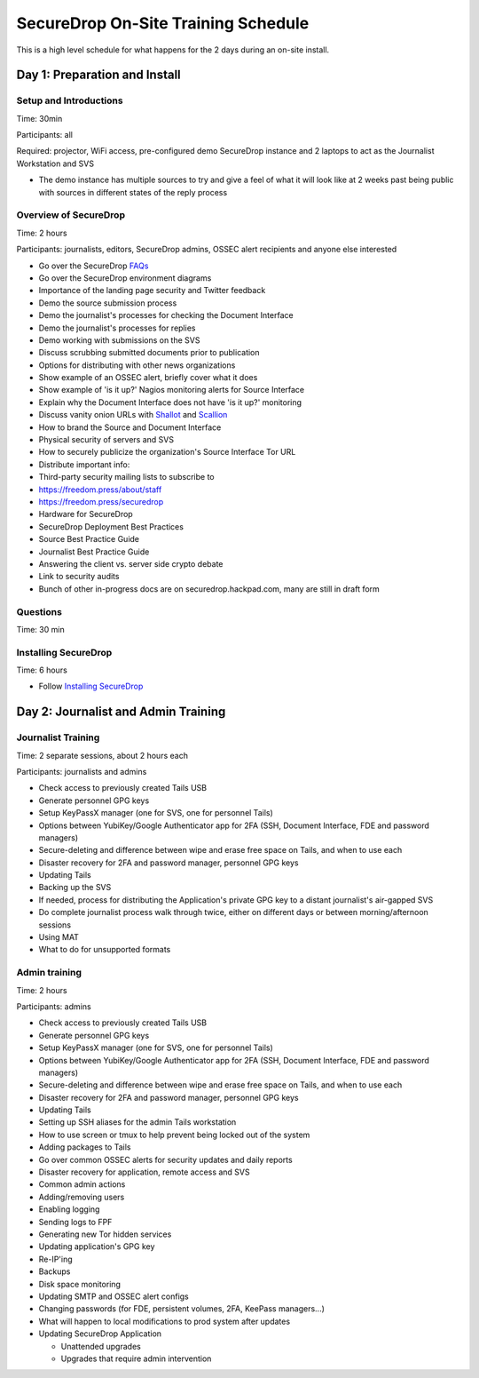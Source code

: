 SecureDrop On-Site Training Schedule
====================================

This is a high level schedule for what happens for the 2 days during an
on-site install.

Day 1: Preparation and Install
------------------------------

Setup and Introductions
~~~~~~~~~~~~~~~~~~~~~~~

Time: 30min

Participants: all

Required: projector, WiFi access, pre-configured demo SecureDrop
instance and 2 laptops to act as the Journalist Workstation and SVS

-  The demo instance has multiple sources to try and give a feel of what
   it will look like at 2 weeks past being public with sources in
   different states of the reply process

Overview of SecureDrop
~~~~~~~~~~~~~~~~~~~~~~

Time: 2 hours

Participants: journalists, editors, SecureDrop admins, OSSEC alert
recipients and anyone else interested

-  Go over the SecureDrop `FAQs <https://securedrop.org/faq>`__
-  Go over the SecureDrop environment diagrams
-  Importance of the landing page security and Twitter feedback
-  Demo the source submission process
-  Demo the journalist's processes for checking the Document Interface
-  Demo the journalist's processes for replies
-  Demo working with submissions on the SVS
-  Discuss scrubbing submitted documents prior to publication
-  Options for distributing with other news organizations
-  Show example of an OSSEC alert, briefly cover what it does
-  Show example of 'is it up?' Nagios monitoring alerts for Source
   Interface
-  Explain why the Document Interface does not have 'is it up?'
   monitoring
-  Discuss vanity onion URLs with
   `Shallot <https://github.com/katmagic/Shallot>`__ and
   `Scallion <https://github.com/lachesis/scallion>`__
-  How to brand the Source and Document Interface
-  Physical security of servers and SVS
-  How to securely publicize the organization's Source Interface Tor URL
-  Distribute important info:
-  Third-party security mailing lists to subscribe to
-  https://freedom.press/about/staff
-  https://freedom.press/securedrop
-  Hardware for SecureDrop
-  SecureDrop Deployment Best Practices
-  Source Best Practice Guide
-  Journalist Best Practice Guide
-  Answering the client vs. server side crypto debate
-  Link to security audits
-  Bunch of other in-progress docs are on securedrop.hackpad.com, many
   are still in draft form

Questions
~~~~~~~~~

Time: 30 min

Installing SecureDrop
~~~~~~~~~~~~~~~~~~~~~

Time: 6 hours

-  Follow `Installing SecureDrop <install.md>`__

Day 2: Journalist and Admin Training
------------------------------------

Journalist Training
~~~~~~~~~~~~~~~~~~~

Time: 2 separate sessions, about 2 hours each

Participants: journalists and admins

-  Check access to previously created Tails USB
-  Generate personnel GPG keys
-  Setup KeyPassX manager (one for SVS, one for personnel Tails)
-  Options between YubiKey/Google Authenticator app for 2FA (SSH,
   Document Interface, FDE and password managers)
-  Secure-deleting and difference between wipe and erase free space on
   Tails, and when to use each
-  Disaster recovery for 2FA and password manager, personnel GPG keys
-  Updating Tails
-  Backing up the SVS
-  If needed, process for distributing the Application's private GPG key
   to a distant journalist's air-gapped SVS
-  Do complete journalist process walk through twice, either on
   different days or between morning/afternoon sessions
-  Using MAT
-  What to do for unsupported formats

Admin training
~~~~~~~~~~~~~~

Time: 2 hours

Participants: admins

-  Check access to previously created Tails USB
-  Generate personnel GPG keys
-  Setup KeyPassX manager (one for SVS, one for personnel Tails)
-  Options between YubiKey/Google Authenticator app for 2FA (SSH,
   Document Interface, FDE and password managers)
-  Secure-deleting and difference between wipe and erase free space on
   Tails, and when to use each
-  Disaster recovery for 2FA and password manager, personnel GPG keys
-  Updating Tails
-  Setting up SSH aliases for the admin Tails workstation
-  How to use screen or tmux to help prevent being locked out of the
   system
-  Adding packages to Tails
-  Go over common OSSEC alerts for security updates and daily reports
-  Disaster recovery for application, remote access and SVS
-  Common admin actions
-  Adding/removing users
-  Enabling logging
-  Sending logs to FPF
-  Generating new Tor hidden services
-  Updating application's GPG key
-  Re-IP'ing
-  Backups
-  Disk space monitoring
-  Updating SMTP and OSSEC alert configs
-  Changing passwords (for FDE, persistent volumes, 2FA, KeePass
   managers...)
-  What will happen to local modifications to prod system after updates
-  Updating SecureDrop Application

   -  Unattended upgrades
   -  Upgrades that require admin intervention
